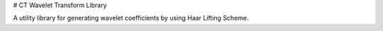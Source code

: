 # CT Wavelet Transform Library

A utility library for generating wavelet coefficients by using Haar Lifting Scheme.

